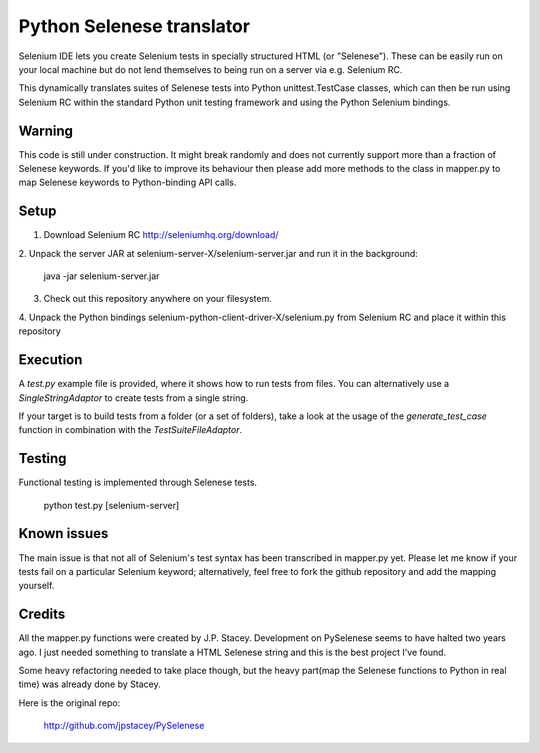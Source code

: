 Python Selenese translator
==========================

Selenium IDE lets you create Selenium tests in specially structured HTML (or
"Selenese"). These can be easily run on your local machine but do not lend
themselves to being run on a server via e.g. Selenium RC.

This dynamically translates suites of Selenese tests into Python
unittest.TestCase classes, which can then be run using Selenium RC within 
the standard Python unit testing framework and using the Python Selenium 
bindings.


Warning
-------

This code is still under construction. It might break randomly and does not 
currently support more than a fraction of Selenese keywords. If you'd like to
improve its behaviour then please add more methods to the class in mapper.py
to map Selenese keywords to Python-binding API calls.

Setup
-----

1. Download Selenium RC http://seleniumhq.org/download/

2. Unpack the server JAR at selenium-server-X/selenium-server.jar and run it
in the background:

 java -jar selenium-server.jar

3. Check out this repository anywhere on your filesystem.

4. Unpack the Python bindings selenium-python-client-driver-X/selenium.py 
from Selenium RC and place it within this repository


Execution
---------

A `test.py` example file is provided, where it shows how to run tests from
files. You can alternatively use a `SingleStringAdaptor` to create tests from
a single string.

If your target is to build tests from a folder (or a set of folders), take
a look at the usage of the `generate_test_case` function in combination with
the `TestSuiteFileAdaptor`.

Testing
-------

Functional testing is implemented through Selenese tests.

 python test.py [selenium-server]

Known issues
------------

The main issue is that not all of Selenium's test syntax has been transcribed
in mapper.py yet. Please let me know if your tests fail on a particular 
Selenium keyword; alternatively, feel free to fork the github repository and 
add the mapping yourself.

Credits
-------

All the mapper.py functions were created by J.P. Stacey. Development on
PySelenese seems to have halted two years ago. I just needed something to
translate a HTML Selenese string and this is the best project I've found.

Some heavy refactoring needed to take place though, but the heavy part(map
the Selenese functions to Python in real time) was already done by Stacey.

Here is the original repo:

 http://github.com/jpstacey/PySelenese
